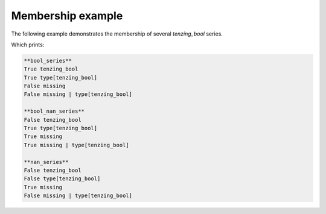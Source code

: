 Membership example
==================

The following example demonstrates the membership of several `tenzing_bool` series.


.. code-block:: python
    :caption: membership_example.py
    :name: membership_example

    import pandas as pd
    import numpy as np

    from tenzing.core.containers import MultiContainer, infinite, generic, missing, type
    from tenzing.core.model.types.tenzing_bool import tenzing_bool

    s1 = pd.Series([True, False], name="bool_series")
    s2 = pd.Series([True, False, np.nan], name="bool_nan_series")
    s3 = pd.Series([np.nan], name="nan_series")

    for s in [s1, s2, s3]:
        print(f'**{s.name}**')
        print(s in tenzing_bool, 'tenzing_bool')
        print(s in type[tenzing_bool], 'type[tenzing_bool]')
        print(s in missing, 'missing')
        print(s in missing | type[tenzing_bool], 'missing | type[tenzing_bool]')
        print('')


Which prints:


.. code-block:: text

    **bool_series**
    True tenzing_bool
    True type[tenzing_bool]
    False missing
    False missing | type[tenzing_bool]

    **bool_nan_series**
    False tenzing_bool
    True type[tenzing_bool]
    True missing
    True missing | type[tenzing_bool]

    **nan_series**
    False tenzing_bool
    False type[tenzing_bool]
    True missing
    False missing | type[tenzing_bool]